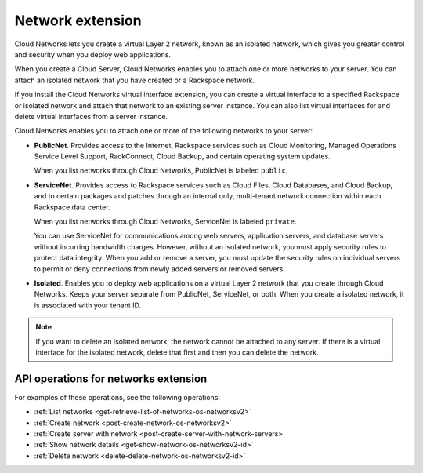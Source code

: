 .. _networks-extension:

=================
Network extension
=================

Cloud Networks lets you create a virtual Layer 2 network, known as an
isolated network, which gives you greater control and security when you
deploy web applications.

When you create a Cloud Server, Cloud Networks enables you to attach one or more networks 
to your server. You can attach an isolated network that you have created or a Rackspace 
network.

If you install the Cloud Networks virtual interface extension, you can
create a virtual interface to a specified Rackspace or isolated network
and attach that network to an existing server instance. You can also
list virtual interfaces for and delete virtual interfaces from a server
instance.

Cloud Networks enables you to attach one or more of the following
networks to your server:

*  **PublicNet**. Provides access to the Internet, Rackspace services
   such as Cloud Monitoring, Managed Operations Service Level Support,
   RackConnect, Cloud Backup, and certain operating system updates.

   When you list networks through Cloud Networks, PublicNet is labeled
   ``public``.

*  **ServiceNet**. Provides access to Rackspace services such as Cloud
   Files, Cloud Databases, and Cloud Backup, and to certain packages and
   patches through an internal only, multi-tenant network connection
   within each Rackspace data center.

   When you list networks through Cloud Networks, ServiceNet is labeled
   ``private``.

   You can use ServiceNet for communications among web servers,
   application servers, and database servers without incurring bandwidth
   charges. However, without an isolated network, you must apply
   security rules to protect data integrity. When you add or remove a
   server, you must update the security rules on individual servers to
   permit or deny connections from newly added servers or removed
   servers.

*  **Isolated**. Enables you to deploy web applications on a virtual
   Layer 2 network that you create through Cloud Networks. Keeps your
   server separate from PublicNet, ServiceNet, or both. When you create
   a isolated network, it is associated with your tenant ID.


.. note::

   If you want to delete an isolated network, the network cannot be
   attached to any server. If there is a virtual interface for the isolated
   network, delete that first and then you can delete the network.

API operations for networks extension
-------------------------------------

For examples of these operations, see the following operations:

- :ref:`List networks <get-retrieve-list-of-networks-os-networksv2>`
- :ref:`Create network <post-create-network-os-networksv2>`
- :ref:`Create server with network <post-create-server-with-network-servers>`
- :ref:`Show network details <get-show-network-os-networksv2-id>`
- :ref:`Delete network <delete-delete-network-os-networksv2-id>`


